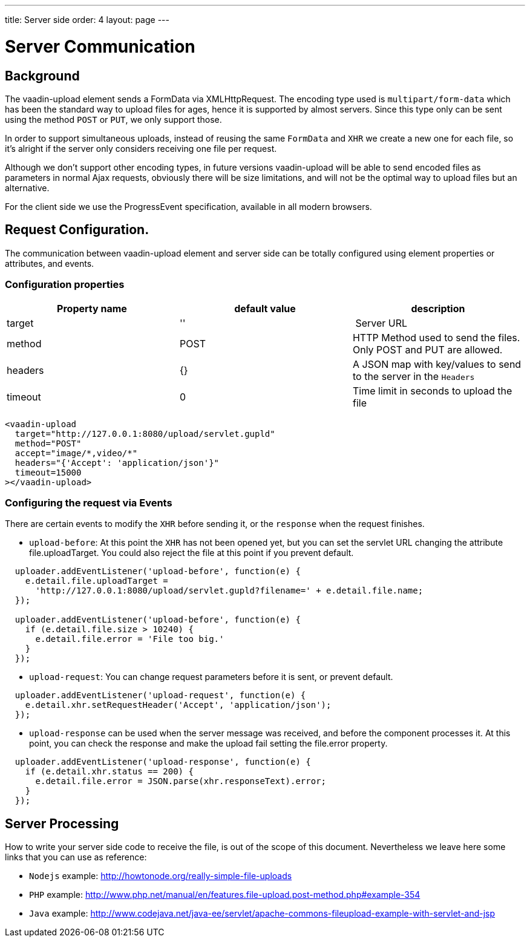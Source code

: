 ---
title: Server side
order: 4
layout: page
---

[[vaadin-upload.server]]

= Server Communication

== Background

The [elementname]#vaadin-upload# element sends a [classname]#FormData# via [classname]#XMLHttpRequest#.
The encoding type used is `multipart/form-data` which has been the standard way to upload files for ages, hence it is supported by almost servers.
Since this type only can be sent using the method `POST` or `PUT`, we only support those.

In order to support simultaneous uploads, instead of reusing the same `FormData` and `XHR` we create a new one for each file, so it's alright if the server only considers receiving one file per request.

Although we don't support other encoding types, in future versions [elementname]#vaadin-upload# will be able to send encoded files as parameters in normal Ajax requests, obviously there will be size limitations, and will not be the optimal way to upload files but an alternative.

For the client side we use the [classname]#ProgressEvent# specification, available in all modern browsers.

== Request Configuration.

The communication between [elementname]#vaadin-upload# element and server side can be totally configured using  element properties or attributes, and events.

=== Configuration properties

[width="100%", options="header"]
|======================
|Property name | default value | description
| target | '' | Server URL
| method | POST | HTTP Method used to send the files. Only POST and PUT are allowed.
| headers | {} | A JSON map with key/values to send to the server in the `Headers`
| timeout | 0 | Time limit in seconds to upload the file
|======================

[source,html]
----
<vaadin-upload
  target="http://127.0.0.1:8080/upload/servlet.gupld"
  method="POST"
  accept="image/*,video/*"
  headers="{'Accept': 'application/json'}"
  timeout=15000
></vaadin-upload>
----

=== Configuring the request via Events

There are certain events to modify the `XHR` before sending it, or the `response` when the request finishes.

- `upload-before`: At this point the `XHR` has not been opened yet, but you can set the servlet URL changing the attribute [propertyname]#file.uploadTarget#. You could also reject the file at this point if you prevent default.

[source,javascript]
----
  uploader.addEventListener('upload-before', function(e) {
    e.detail.file.uploadTarget =
      'http://127.0.0.1:8080/upload/servlet.gupld?filename=' + e.detail.file.name;
  });

  uploader.addEventListener('upload-before', function(e) {
    if (e.detail.file.size > 10240) {
      e.detail.file.error = 'File too big.'
    }
  });
----

- `upload-request`: You can change request parameters before it is sent, or prevent default.

[source,javascript]
----
  uploader.addEventListener('upload-request', function(e) {
    e.detail.xhr.setRequestHeader('Accept', 'application/json');
  });
----

- `upload-response` can be used when the server message was received, and before the component processes it.
  At this point, you can check the response and make the upload fail setting the [propertyname]#file.error# property.

[source,javascript]
----
  uploader.addEventListener('upload-response', function(e) {
    if (e.detail.xhr.status == 200) {
      e.detail.file.error = JSON.parse(xhr.responseText).error;
    }
  });
----

== Server Processing

How to write your server side code to receive the file, is out of the scope of this document.
Nevertheless we leave here some links that you can use as reference:

- `Nodejs` example: http://howtonode.org/really-simple-file-uploads
- `PHP` example: http://www.php.net/manual/en/features.file-upload.post-method.php#example-354
- `Java` example: http://www.codejava.net/java-ee/servlet/apache-commons-fileupload-example-with-servlet-and-jsp
